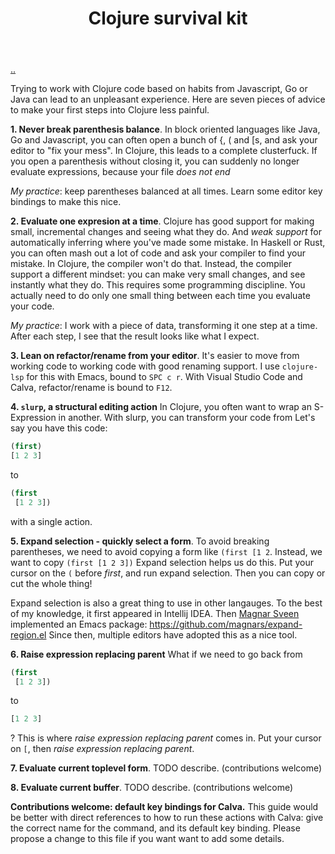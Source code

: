 :PROPERTIES:
:ID: 4bd87ab3-ae39-4ffa-b791-322f4daf4272
:END:
#+TITLE: Clojure survival kit

[[file:..][..]]

Trying to work with Clojure code based on habits from Javascript, Go or Java can lead to an unpleasant experience.
Here are seven pieces of advice to make your first steps into Clojure less painful.

*1. Never break parenthesis balance*.
In block oriented languages like Java, Go and Javascript, you can often open a bunch of {, ( and [s, and ask your editor to "fix your mess".
In Clojure, this leads to a complete clusterfuck.
If you open a parenthesis without closing it, you can suddenly no longer evaluate expressions, because your file /does not end/

/My practice/: keep parentheses balanced at all times.
Learn some editor key bindings to make this nice.

*2. Evaluate one expresion at a time*.
Clojure has good support for making small, incremental changes and seeing what they do.
And /weak support/ for automatically inferring where you've made some mistake.
In Haskell or Rust, you can often mash out a lot of code and ask your compiler to find your mistake.
In Clojure, the compiler won't do that.
Instead, the compiler support a different mindset: you can make very small changes, and see instantly what they do.
This requires some programming discipline.
You actually need to do only one small thing between each time you evaluate your code.

/My practice/: I work with a piece of data, transforming it one step at a time.
After each step, I see that the result looks like what I expect.

*3. Lean on refactor/rename from your editor*.
It's easier to move from working code to working code with good renaming support.
I use =clojure-lsp= for this with Emacs, bound to =SPC c r=.
With Visual Studio Code and Calva, refactor/rename is bound to =F12=.

*4. =slurp=, a structural editing action*
In Clojure, you often want to wrap an S-Expression in another.
With slurp, you can transform your code from
Let's say you have this code:

#+begin_src clojure
(first)
[1 2 3]
#+end_src

to

#+begin_src clojure
(first
 [1 2 3])
#+end_src

with a single action.

*5. Expand selection - quickly select a form*.
To avoid breaking parentheses, we need to avoid copying a form like =(first [1 2=.
Instead, we want to copy =(first [1 2 3])=
Expand selection helps us do this.
Put your cursor on the =(= before /first/, and run expand selection.
Then you can copy or cut the whole thing!

Expand selection is also a great thing to use in other langauges.
To the best of my knowledge, it first appeared in Intellij IDEA.
Then [[id:6d36df4a-c172-460d-a9cf-8e6ee5d386c8][Magnar Sveen]] implemented an Emacs package:
https://github.com/magnars/expand-region.el
Since then, multiple editors have adopted this as a nice tool.

*6. Raise expression replacing parent*
What if we need to go back from

#+begin_src clojure
(first
 [1 2 3])
#+end_src

to

#+begin_src clojure
[1 2 3]
#+end_src

?
This is where /raise expression replacing parent/ comes in.
Put your cursor on =[=, then /raise expression replacing parent/.

*7. Evaluate current toplevel form*.
TODO describe.
(contributions welcome)

*8. Evaluate current buffer*.
TODO describe.
(contributions welcome)

*Contributions welcome: default key bindings for Calva.*
This guide would be better with direct references to how to run these actions with Calva: give the correct name for the command, and its default key binding.
Please propose a change to this file if you want want to add some details.
